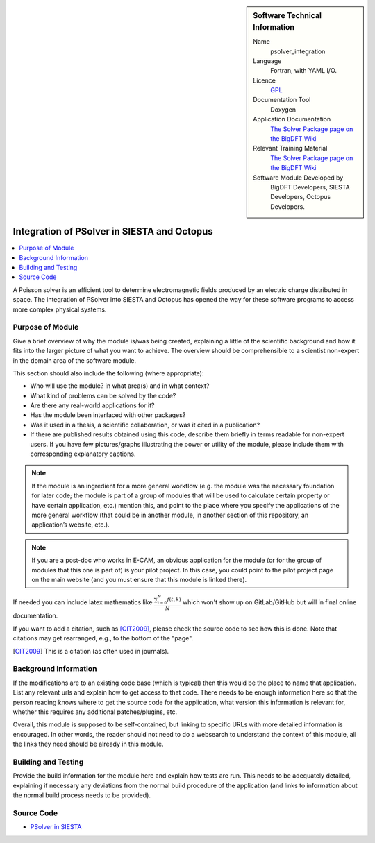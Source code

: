 ..  sidebar:: Software Technical Information

  Name
    psolver_integration

  Language
    Fortran, with YAML I/O.

  Licence
    `GPL <https://opensource.org/licenses/gpl-license>`_

  Documentation Tool
    Doxygen

  Application Documentation
    `The Solver Package page on the BigDFT Wiki <http://bigdft.org/Wiki/index.php?title=The_Solver_Package>`_

  Relevant Training Material
    `The Solver Package page on the BigDFT Wiki <http://bigdft.org/Wiki/index.php?title=The_Solver_Package>`_

  Software Module Developed by
    BigDFT Developers, SIESTA Developers, Octopus Developers.


.. _psolver_integration:

############################################
Integration of PSolver in SIESTA and Octopus
############################################

..  contents:: :local:

..  Add an abstract for a *general* audience here. Write a few lines that explains the "helicopter view" of why you are
    creating this module. For example, you might say that "This module is a stepping stone to incorporating XXXX effects
    into YYYY process, which in turn should allow ZZZZ to be simulated. If successful, this could make it possible to
    produce compound AAAA while avoiding expensive process BBBB and CCCC."

A Poisson solver is an efficient tool to determine electromagnetic fields produced by an electric charge distributed in
space. The integration of PSolver into SIESTA and Octopus has opened the way for these software programs to access more
complex physical systems.


Purpose of Module
_________________

.. Keep the helper text below around in your module by just adding "..  " in front of it, which turns it into a comment

Give a brief overview of why the module is/was being created, explaining a little of the scientific background and how
it fits into the larger picture of what you want to achieve. The overview should be comprehensible to a scientist
non-expert in the domain area of the software module.

This section should also include the following (where appropriate):

* Who will use the module? in what area(s) and in what context?

* What kind of problems can be solved by the code?

* Are there any real-world applications for it?

* Has the module been interfaced with other packages?

* Was it used in a thesis, a scientific collaboration, or was it cited in a publication?

* If there are published results obtained using this code, describe them briefly in terms readable for non-expert users.
  If you have few pictures/graphs illustrating the power or utility of the module, please include them with
  corresponding explanatory captions.

.. note::

  If the module is an ingredient for a more general workflow (e.g. the module was the necessary foundation for later
  code; the module is part of a group of modules that will be used to calculate certain property or have certain
  application, etc.) mention this, and point to the place where you specify the applications of the more general
  workflow (that could be in another module, in another section of this repository, an application’s website, etc.).

.. note::

  If you are a post-doc who works in E-CAM, an obvious application for the module (or for the group of modules that
  this one is part of) is your pilot project. In this case, you could point to the pilot project page on the main
  website (and you must ensure that this module is linked there).

If needed you can include latex mathematics like
:math:`\frac{ \sum_{t=0}^{N}f(t,k) }{N}`
which won't show up on GitLab/GitHub but will in final online documentation.

If you want to add a citation, such as [CIT2009]_, please check the source code to see how this is done. Note that
citations may get rearranged, e.g., to the bottom of the "page".

.. [CIT2009] This is a citation (as often used in journals).

Background Information
______________________

.. Keep the helper text below around in your module by just adding "..  " in front of it, which turns it into a comment

If the modifications are to an existing code base (which is typical) then this would be the place to name that
application. List any relevant urls and explain how to get access to that code. There needs to be enough information
here so that the person reading knows where to get the source code for the application, what version this information is
relevant for, whether this requires any additional patches/plugins, etc.

Overall, this module is supposed to be self-contained, but linking to specific URLs with more detailed information is
encouraged. In other words, the reader should not need to do a websearch to understand the context of this module, all
the links they need should be already in this module.

Building and Testing
____________________

.. Keep the helper text below around in your module by just adding "..  " in front of it, which turns it into a comment

Provide the build information for the module here and explain how tests are run. This needs to be adequately detailed,
explaining if necessary any deviations from the normal build procedure of the application (and links to information
about the normal build process needs to be provided).

Source Code
___________

* `PSolver in SIESTA <https://gitlab.com/siesta-project/siesta/-/merge_requests/10>`_


.. Here are the URL references used (which is alternative method to the one described above)

.. _ReST: http://www.sphinx-doc.org/en/stable/rest.html
.. _Sphinx: http://www.sphinx-doc.org/en/stable/markup/index.html

